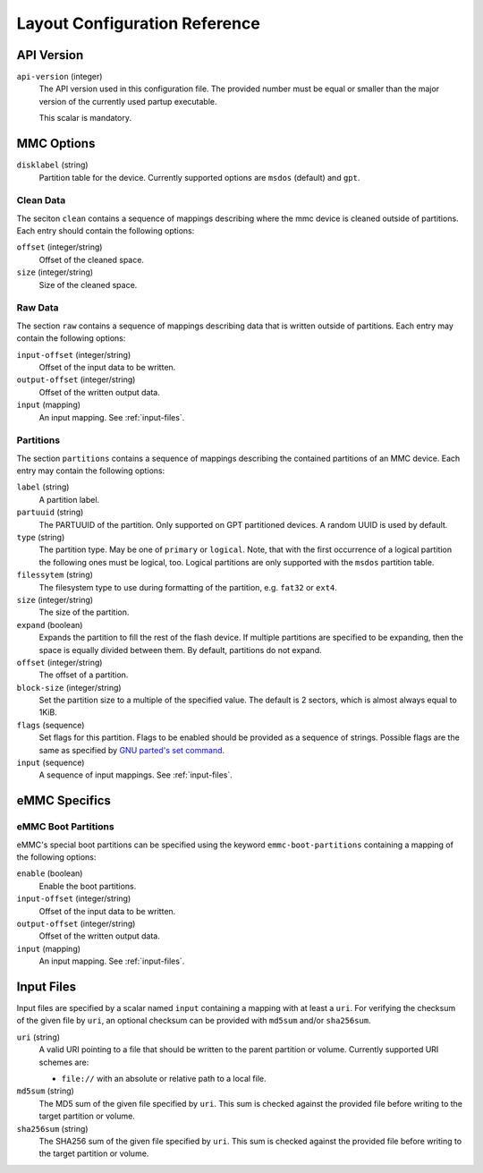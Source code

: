 Layout Configuration Reference
==============================

API Version
-----------

``api-version`` (integer)
   The API version used in this configuration file. The provided number must be
   equal or smaller than the major version of the currently used partup
   executable.

   This scalar is mandatory.

MMC Options
-----------

``disklabel`` (string)
   Partition table for the device. Currently supported options are ``msdos``
   (default) and ``gpt``.

Clean Data
..........

The seciton ``clean`` contains a sequence of mappings describing where the mmc
device is cleaned outside of partitions. Each entry should contain the
following options:

``offset`` (integer/string)
   Offset of the cleaned space.

``size`` (integer/string)
   Size of the cleaned space.

Raw Data
........

The section ``raw`` contains a sequence of mappings describing data that is
written outside of partitions. Each entry may contain the following options:

``input-offset`` (integer/string)
   Offset of the input data to be written.

``output-offset`` (integer/string)
   Offset of the written output data.

``input`` (mapping)
   An input mapping. See :ref:`input-files`.

Partitions
..........

The section ``partitions`` contains a sequence of mappings describing the
contained partitions of an MMC device. Each entry may contain the following
options:

``label`` (string)
   A partition label.

``partuuid`` (string)
   The PARTUUID of the partition. Only supported on GPT partitioned devices. A
   random UUID is used by default.

``type`` (string)
   The partition type. May be one of ``primary`` or ``logical``. Note, that with
   the first occurrence of a logical partition the following ones must be
   logical, too. Logical partitions are only supported with the ``msdos``
   partition table.

``filessytem`` (string)
   The filesystem type to use during formatting of the partition, e.g. ``fat32``
   or ``ext4``.

``size`` (integer/string)
   The size of the partition.

``expand`` (boolean)
   Expands the partition to fill the rest of the flash device. If multiple
   partitions are specified to be expanding, then the space is equally divided
   between them. By default, partitions do not expand.

``offset`` (integer/string)
   The offset of a partition.

``block-size`` (integer/string)
   Set the partition size to a multiple of the specified value. The default is
   2 sectors, which is almost always equal to 1KiB.

``flags`` (sequence)
   Set flags for this partition. Flags to be enabled should be provided as a
   sequence of strings. Possible flags are the same as specified by
   `GNU parted's set command <https://www.gnu.org/software/parted/manual/parted.html#set>`_.

``input`` (sequence)
   A sequence of input mappings. See :ref:`input-files`.

eMMC Specifics
--------------

eMMC Boot Partitions
....................

eMMC's special boot partitions can be specified using the keyword
``emmc-boot-partitions`` containing a mapping of the following options:

``enable`` (boolean)
   Enable the boot partitions.

``input-offset`` (integer/string)
   Offset of the input data to be written.

``output-offset`` (integer/string)
   Offset of the written output data.

``input`` (mapping)
   An input mapping. See :ref:`input-files`.

.. _input-files:

Input Files
-----------

Input files are specified by a scalar named ``input`` containing a mapping with
at least a ``uri``. For verifying the checksum of the given file by ``uri``, an
optional checksum can be provided with ``md5sum`` and/or ``sha256sum``.

``uri`` (string)
   A valid URI pointing to a file that should be written to the parent partition
   or volume. Currently supported URI schemes are:

   * ``file://`` with an absolute or relative path to a local file.

``md5sum`` (string)
   The MD5 sum of the given file specified by ``uri``. This sum is checked
   against the provided file before writing to the target partition or volume.

``sha256sum`` (string)
   The SHA256 sum of the given file specified by ``uri``. This sum is checked
   against the provided file before writing to the target partition or volume.
